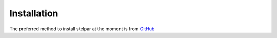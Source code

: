 .. _install:

Installation
============

The preferred method to install stelpar at the moment is from 
`GitHub <https://github.com/mjfields/stelpar>`_

.. code_block:: bash

    pip install git+https://github.com/mjfields/stelpar.git
